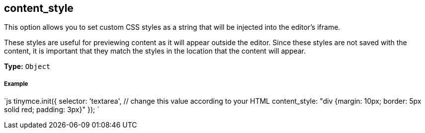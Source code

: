 [[content_style]]
== content_style

This option allows you to set custom CSS styles as a string that will be injected into the editor's iframe.

These styles are useful for previewing content as it will appear outside the editor. Since these styles are not saved with the content, it is important that they match the styles in the location that the content will appear.

*Type:* `Object`

[discrete]
[[example]]
===== Example

`js
tinymce.init({
  selector: 'textarea',  // change this value according to your HTML
  content_style: "div {margin: 10px; border: 5px solid red; padding: 3px}"
});
`
